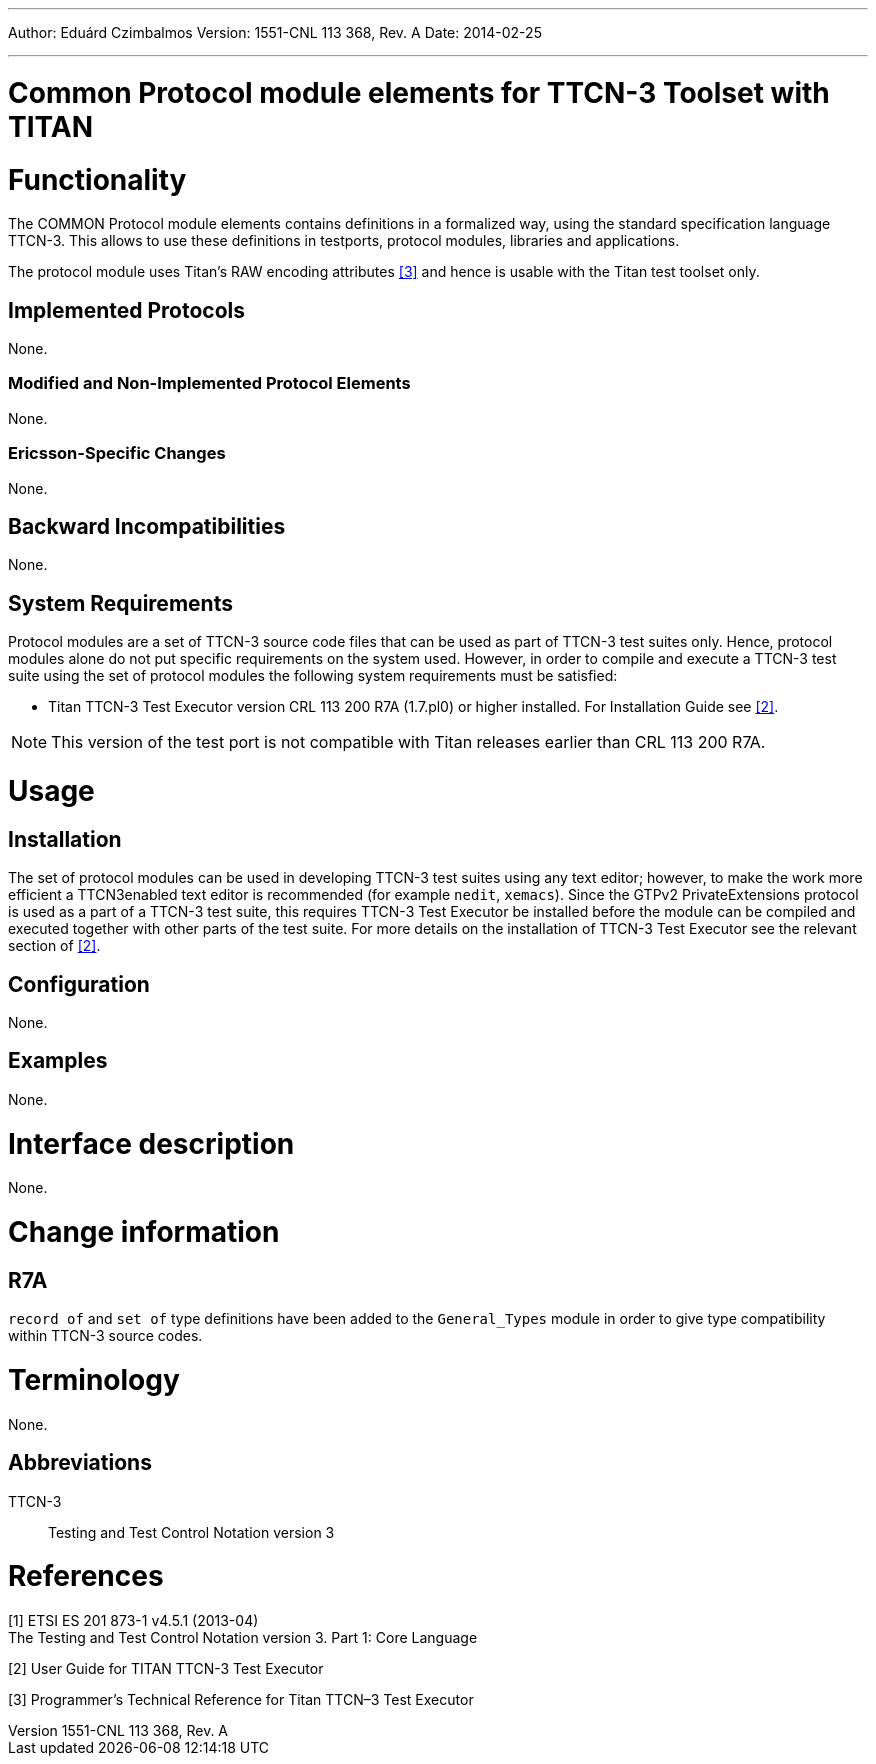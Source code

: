 ---
Author: Eduárd Czimbalmos
Version: 1551-CNL 113 368, Rev. A
Date: 2014-02-25

---
= Common Protocol module elements for TTCN-3  Toolset with TITAN
:author: Eduárd Czimbalmos
:revnumber: 1551-CNL 113 368, Rev. A
:revdate: 2014-02-25
:toc:

= Functionality

The COMMON Protocol module elements contains definitions in a formalized way, using the standard specification language TTCN-3. This allows to use these definitions in testports, protocol modules, libraries and applications.

The protocol module uses Titan’s RAW encoding attributes <<_3, [3]>> and hence is usable with the Titan test toolset only.

== Implemented Protocols

None.

=== Modified and Non-Implemented Protocol Elements

None.

=== Ericsson-Specific Changes

None.

== Backward Incompatibilities

None.

== System Requirements

Protocol modules are a set of TTCN-3 source code files that can be used as part of TTCN-3 test suites only. Hence, protocol modules alone do not put specific requirements on the system used. However, in order to compile and execute a TTCN-3 test suite using the set of protocol modules the following system requirements must be satisfied:

* Titan TTCN-3 Test Executor version CRL 113 200 R7A (1.7.pl0) or higher installed. For Installation Guide see <<_2, [2]>>.

NOTE: This version of the test port is not compatible with Titan releases earlier than CRL 113 200 R7A.

= Usage

== Installation

The set of protocol modules can be used in developing TTCN-3 test suites using any text editor; however, to make the work more efficient a TTCN3enabled text editor is recommended (for example `nedit`, `xemacs`). Since the GTPv2 PrivateExtensions protocol is used as a part of a TTCN-3 test suite, this requires TTCN-3 Test Executor be installed before the module can be compiled and executed together with other parts of the test suite. For more details on the installation of TTCN-3 Test Executor see the relevant section of <<_2, [2]>>.

== Configuration

None.

== Examples

None.

= Interface description

None.

= Change information

== R7A

`record of` and `set of` type definitions have been added to the `General_Types` module in order to give type compatibility within TTCN-3 source codes.

= Terminology

None.

== Abbreviations

TTCN-3:: Testing and Test Control Notation version 3

= References

[[_1]]
[1] ETSI ES 201 873-1 v4.5.1 (2013-04) +
The Testing and Test Control Notation version 3. Part 1: Core Language

[[_2]]
[2] User Guide for TITAN TTCN-3 Test Executor

[[_3]]
[3] Programmer’s Technical Reference for Titan TTCN–3 Test Executor

